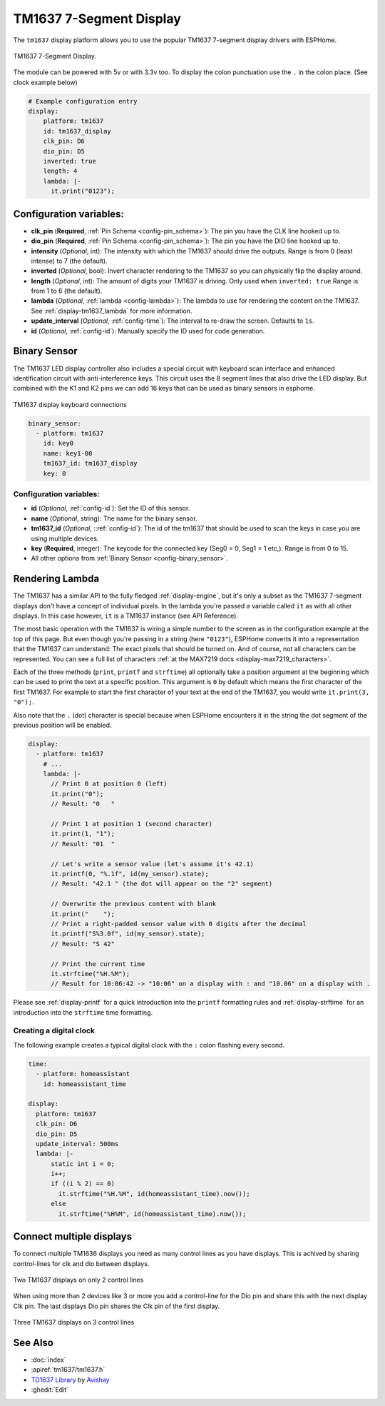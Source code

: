 TM1637 7-Segment Display
========================

.. esphome:component-definition::
   :alias: tm1637
   :category: display-components
   :friendly_name: TM1637
   :toc_group: Display Components
   :toc_image: tm1637.jpg

.. seo::
    :description: Instructions for setting up TM1637 7-segment displays.
    :image: tm1637.jpg

The ``tm1637`` display platform allows you to use the popular TM1637 7-segment display drivers with ESPHome.

.. figure:: images/tm1637-full.jpg
    :align: center
    :width: 75.0%

    TM1637 7-Segment Display.

The module can be powered with 5v or with 3.3v too. To display the colon punctuation use the
``.`` in the colon place. (See clock example below)


.. code-block:: yaml

    # Example configuration entry
    display:
        platform: tm1637
        id: tm1637_display
        clk_pin: D6
        dio_pin: D5
        inverted: true
        length: 4
        lambda: |-
          it.print("0123");


Configuration variables:
------------------------

- **clk_pin** (**Required**, :ref:`Pin Schema <config-pin_schema>`): The pin you have the CLK line hooked up to.
- **dio_pin** (**Required**, :ref:`Pin Schema <config-pin_schema>`): The pin you have the DIO line hooked up to.
- **intensity** (*Optional*, int): The intensity with which the TM1637 should drive the outputs. Range is from
  0 (least intense) to 7 (the default).
- **inverted** (*Optional*, bool): Invert character rendering to the TM1637 so you can physically flip the display around.
- **length** (*Optional*, int): The amount of digits your TM1637 is driving. Only used when ``inverted: true``
  Range is from 1 to 6 (the default).
- **lambda** (*Optional*, :ref:`lambda <config-lambda>`): The lambda to use for rendering the content on the TM1637.
  See :ref:`display-tm1637_lambda` for more information.
- **update_interval** (*Optional*, :ref:`config-time`): The interval to re-draw the screen. Defaults to ``1s``.
- **id** (*Optional*, :ref:`config-id`): Manually specify the ID used for code generation.

.. _display-tm1637_lambda:

Binary Sensor
-------------

The TM1637 LED display controller also includes a special circuit with keyboard scan interface and enhanced identification circuit with anti-interference keys.
This circuit uses the 8 segment lines that also drive the LED display. But combined with the K1 and K2 pins we can add 16 keys that can be used as binary sensors in esphome.

.. figure:: images/tm1637_key_connections.png
    :align: center
    :width: 50.0%

    TM1637 display keyboard connections

.. code-block:: yaml

    binary_sensor:
      - platform: tm1637
        id: key0
        name: key1-00
        tm1637_id: tm1637_display
        key: 0

Configuration variables:
************************

- **id** (*Optional*, :ref:`config-id`): Set the ID of this sensor.
- **name** (*Optional*, string): The name for the binary sensor.
- **tm1637_id** (*Optional*, ::ref:`config-id`): The id of the tm1637 that should be used to scan the keys in case you are using multiple devices.
- **key** (**Required**, integer): The keycode for the connected key (Seg0 = 0, Seg1 = 1 etc,). Range is from
  0 to 15.
- All other options from :ref:`Binary Sensor <config-binary_sensor>`.

Rendering Lambda
----------------

The TM1637 has a similar API to the fully fledged :ref:`display-engine`, but it's only a subset as the TM1637
7-segment displays don't have a concept of individual pixels. In the lambda you're passed a variable called ``it``
as with all other displays. In this case however, ``it`` is a TM1637 instance (see API Reference).

The most basic operation with the TM1637 is wiring a simple number to the screen as in the configuration example
at the top of this page. But even though you're passing in a string (here ``"0123"``), ESPHome converts it
into a representation that the TM1637 can understand: The exact pixels that should be turned on. And of course,
not all characters can be represented. You can see a full list of characters :ref:`at the MAX7219 docs <display-max7219_characters>`.

Each of the three methods (``print``, ``printf`` and ``strftime``) all optionally take a position argument at the
beginning which can be used to print the text at a specific position. This argument is ``0`` by default which
means the first character of the first TM1637. For example to start the first character of your text at
the end of the TM1637, you would write ``it.print(3, "0");``.

Also note that the ``.`` (dot) character is special because when ESPHome encounters it in the string the dot
segment of the previous position will be enabled.

.. code-block:: yaml

    display:
      - platform: tm1637
        # ...
        lambda: |-
          // Print 0 at position 0 (left)
          it.print("0");
          // Result: "0   "

          // Print 1 at position 1 (second character)
          it.print(1, "1");
          // Result: "01  "

          // Let's write a sensor value (let's assume it's 42.1)
          it.printf(0, "%.1f", id(my_sensor).state);
          // Result: "42.1 " (the dot will appear on the "2" segment)

          // Overwrite the previous content with blank
          it.print("    ");
          // Print a right-padded sensor value with 0 digits after the decimal
          it.printf("S%3.0f", id(my_sensor).state);
          // Result: "S 42"

          // Print the current time
          it.strftime("%H.%M");
          // Result for 10:06:42 -> "10:06" on a display with : and "10.06" on a display with .

Please see :ref:`display-printf` for a quick introduction into the ``printf`` formatting rules and
:ref:`display-strftime` for an introduction into the ``strftime`` time formatting.

Creating a digital clock
************************

The following example creates a typical digital clock with the ``:`` colon flashing every second.


.. code-block:: yaml


    time:
      - platform: homeassistant
        id: homeassistant_time

    display:
      platform: tm1637
      clk_pin: D6
      dio_pin: D5
      update_interval: 500ms
      lambda: |-
          static int i = 0;
          i++;
          if ((i % 2) == 0)
            it.strftime("%H.%M", id(homeassistant_time).now());
          else
            it.strftime("%H%M", id(homeassistant_time).now());

Connect multiple displays
-------------------------

To connect multiple TM1636 displays you need as many control lines as you have displays. This is achived by sharing control-lines for clk and dio between displays.

.. figure:: images/tm1637_2devices.png
    :align: center
    :width: 50.0%

    Two TM1637 displays on only 2 control lines

When using more than 2 devices like 3 or more you add a control-line for the Dio pin and share this with the next display Clk pin.
The last displays Dio pin shares the Clk pin of the first display. 

.. figure:: images/tm1637_3plus_devices.png
    :align: center
    :width: 50.0%

    Three TM1637 displays on 3 control lines

See Also
--------

- :doc:`index`
- :apiref:`tm1637/tm1637.h`
- `TD1637 Library <https://github.com/avishorp/TM1637>`__ by `Avishay <https://github.com/avishorp>`__
- :ghedit:`Edit`
